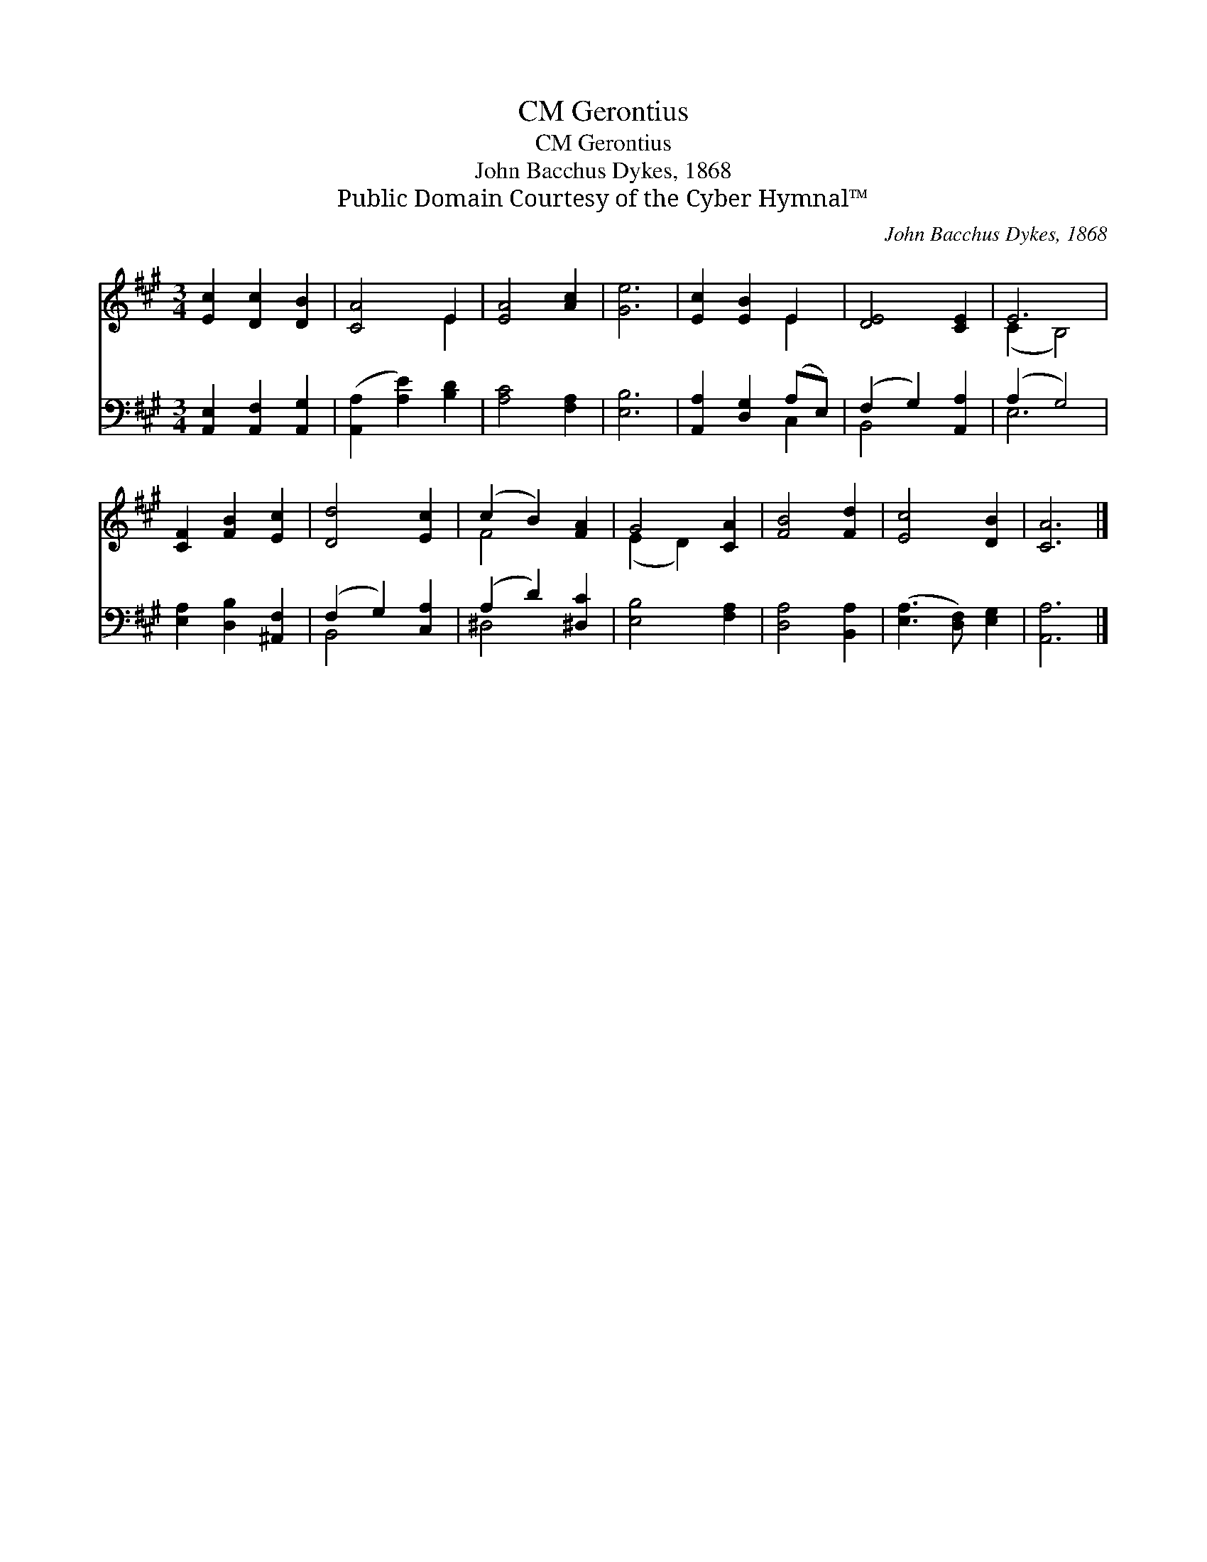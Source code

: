 X:1
T:Gerontius, CM
T:Gerontius, CM
T:John Bacchus Dykes, 1868
T:Public Domain Courtesy of the Cyber Hymnal™
C:John Bacchus Dykes, 1868
Z:Public Domain
Z:Courtesy of the Cyber Hymnal™
%%score ( 1 2 ) ( 3 4 )
L:1/8
M:3/4
K:A
V:1 treble 
V:2 treble 
V:3 bass 
V:4 bass 
V:1
 [Ec]2 [Dc]2 [DB]2 | [CA]4 E2 | [EA]4 [Ac]2 | [Ge]6 | [Ec]2 [EB]2 E2 | [DE]4 [CE]2 | E6 | %7
 [CF]2 [FB]2 [Ec]2 | [Dd]4 [Ec]2 | (c2 B2) [FA]2 | G4 [CA]2 | [FB]4 [Fd]2 | [Ec]4 [DB]2 | [CA]6 |] %14
V:2
 x6 | x4 E2 | x6 | x6 | x4 E2 | x6 | (C2 B,4) | x6 | x6 | F4 x2 | (E2 D2) x2 | x6 | x6 | x6 |] %14
V:3
 [A,,E,]2 [A,,F,]2 [A,,G,]2 | ([A,,A,]2 [A,E]2) [B,D]2 | [A,C]4 [F,A,]2 | [E,B,]6 | %4
 [A,,A,]2 [D,G,]2 (A,E,) | (F,2 G,2) [A,,A,]2 | (A,2 G,4) | [E,A,]2 [D,B,]2 [^A,,F,]2 | %8
 (F,2 G,2) [C,A,]2 | (A,2 D2) [^D,C]2 | [E,B,]4 [F,A,]2 | [D,A,]4 [B,,A,]2 | %12
 ([E,A,]3 [D,F,]) [E,G,]2 | [A,,A,]6 |] %14
V:4
 x6 | x6 | x6 | x6 | x4 C,2 | B,,4 x2 | E,6 | x6 | B,,4 x2 | ^D,4 x2 | x6 | x6 | x6 | x6 |] %14

